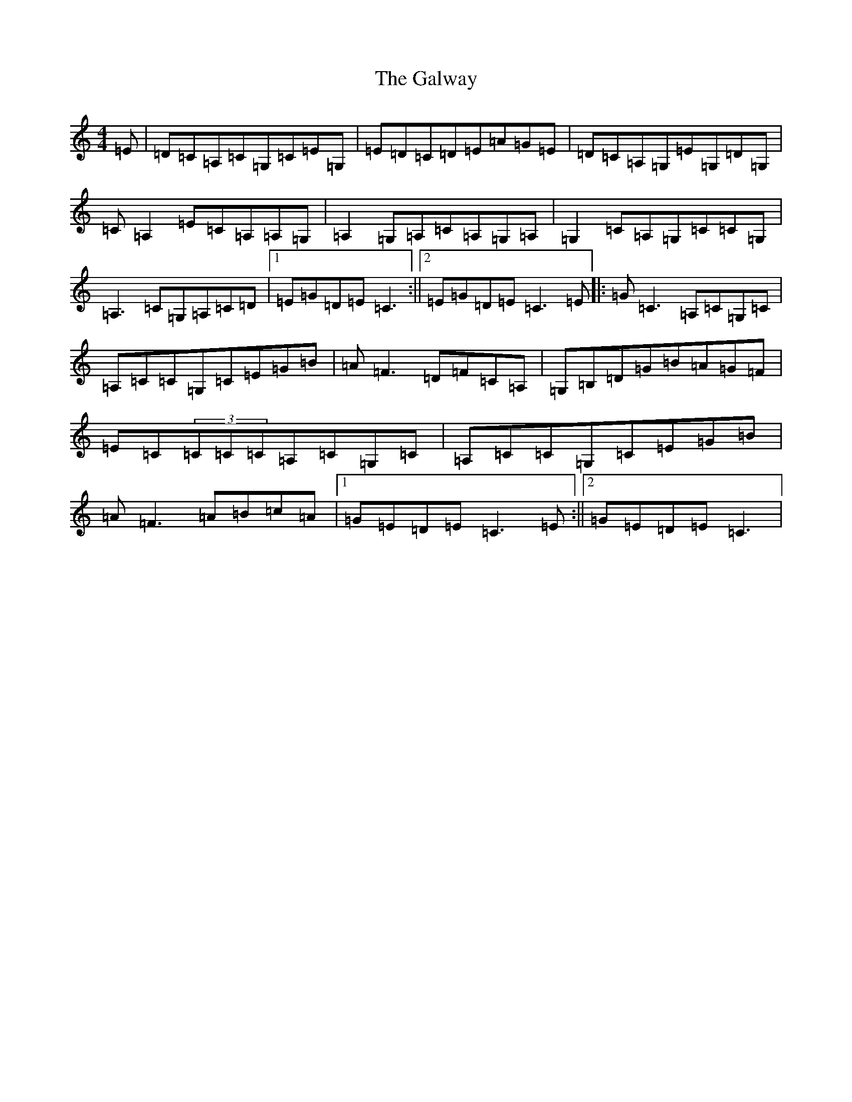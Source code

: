 X: 7505
T: Galway, The
S: https://thesession.org/tunes/613#setting13627
R: reel
M:4/4
L:1/8
K: C Major
=E|=D=C=A,=C=G,=C=E=G,|=E=D=C=D=E=A=G=E|=D=C=A,=G,=E=G,=D=G,|=C=A,2=E=C=A,=A,=G,|=A,2=G,=A,=C=A,=G,=A,|=G,2=C=A,=G,=C=C=G,|=A,3=C=G,=A,=C=D|1=E=G=D=E=C3:||2=E=G=D=E=C3=E|:=G=C3=A,=C=G,=C|=A,=C=C=G,=C=E=G=B|=A=F3=D=F=C=A,|=G,=B,=D=G=B=A=G=F|=E=C(3=C=C=C=A,=C=G,=C|=A,=C=C=G,=C=E=G=B|=A=F3=A=B=c=A|1=G=E=D=E=C3=E:||2=G=E=D=E=C3|